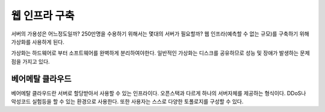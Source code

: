 .. _infra:

================
 웹 인프라 구축
================

서버의 가용성은 어느정도일까? 250만명을 수용하기 위해서는 몇대의 서버가 필요할까?
웹 인프라(예측할 수 없는 규모)를 구축하기 위해 가상화를 사용하게 된다. 

가상화는 하드웨어로 부터 소프트웨어를 완벽하게 분리하여야한다. 일반적인 가상화는 디스크를 공유하므로 성능 및 장애가 발생하는 문제점을 가지고 있다.

베어메탈 클라우드
=================

베어메탈 클라우드란 서버로 할당받아서 사용할 수 있는 인프라이다. 오픈스택과 다르게 하나의 서버자체를 제공하는 형식이다. DDoS나 악성코드 실험등을 할 수 있는 환경으로 사용한다. 또한 사용자는 스스로 다양한 토폴로지를 구성할 수 있다.

